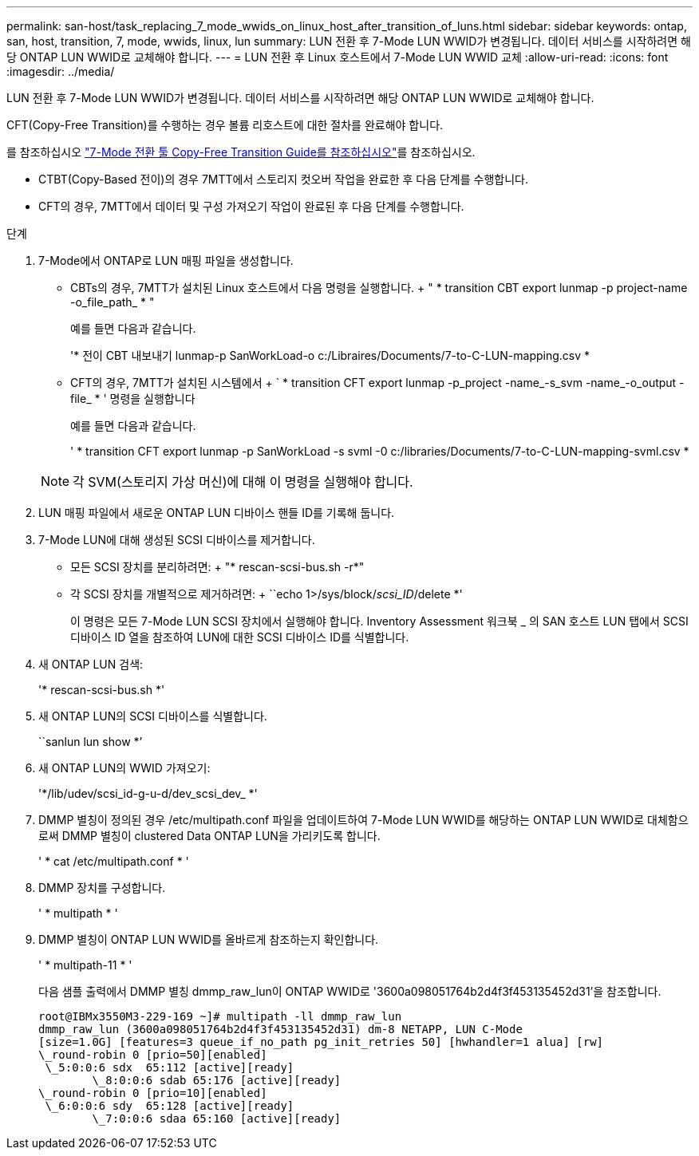 ---
permalink: san-host/task_replacing_7_mode_wwids_on_linux_host_after_transition_of_luns.html 
sidebar: sidebar 
keywords: ontap, san, host, transition, 7, mode, wwids, linux, lun 
summary: LUN 전환 후 7-Mode LUN WWID가 변경됩니다. 데이터 서비스를 시작하려면 해당 ONTAP LUN WWID로 교체해야 합니다. 
---
= LUN 전환 후 Linux 호스트에서 7-Mode LUN WWID 교체
:allow-uri-read: 
:icons: font
:imagesdir: ../media/


[role="lead"]
LUN 전환 후 7-Mode LUN WWID가 변경됩니다. 데이터 서비스를 시작하려면 해당 ONTAP LUN WWID로 교체해야 합니다.

CFT(Copy-Free Transition)를 수행하는 경우 볼륨 리호스트에 대한 절차를 완료해야 합니다.

를 참조하십시오 link:https://docs.netapp.com/us-en/ontap-7mode-transition/copy-free/index.html["7-Mode 전환 툴 Copy-Free Transition Guide를 참조하십시오"]를 참조하십시오.

* CTBT(Copy-Based 전이)의 경우 7MTT에서 스토리지 컷오버 작업을 완료한 후 다음 단계를 수행합니다.
* CFT의 경우, 7MTT에서 데이터 및 구성 가져오기 작업이 완료된 후 다음 단계를 수행합니다.


.단계
. 7-Mode에서 ONTAP로 LUN 매핑 파일을 생성합니다.
+
** CBTs의 경우, 7MTT가 설치된 Linux 호스트에서 다음 명령을 실행합니다. + " * transition CBT export lunmap -p project-name -o_file_path_ * "
+
예를 들면 다음과 같습니다.

+
'* 전이 CBT 내보내기 lunmap-p SanWorkLoad-o c:/Libraires/Documents/7-to-C-LUN-mapping.csv *

** CFT의 경우, 7MTT가 설치된 시스템에서 + ` * transition CFT export lunmap -p_project -name_-s_svm -name_-o_output -file_ * ' 명령을 실행합니다
+
예를 들면 다음과 같습니다.

+
' * transition CFT export lunmap -p SanWorkLoad -s svml -0 c:/libraries/Documents/7-to-C-LUN-mapping-svml.csv *

+

NOTE: 각 SVM(스토리지 가상 머신)에 대해 이 명령을 실행해야 합니다.



. LUN 매핑 파일에서 새로운 ONTAP LUN 디바이스 핸들 ID를 기록해 둡니다.
. 7-Mode LUN에 대해 생성된 SCSI 디바이스를 제거합니다.
+
** 모든 SCSI 장치를 분리하려면: + "* rescan-scsi-bus.sh -r*"
** 각 SCSI 장치를 개별적으로 제거하려면: + ``echo 1>/sys/block/__scsi_ID__/delete *'
+
이 명령은 모든 7-Mode LUN SCSI 장치에서 실행해야 합니다. Inventory Assessment 워크북 _ 의 SAN 호스트 LUN 탭에서 SCSI 디바이스 ID 열을 참조하여 LUN에 대한 SCSI 디바이스 ID를 식별합니다.



. 새 ONTAP LUN 검색:
+
'* rescan-scsi-bus.sh *'

. 새 ONTAP LUN의 SCSI 디바이스를 식별합니다.
+
``sanlun lun show *’

. 새 ONTAP LUN의 WWID 가져오기:
+
'*/lib/udev/scsi_id-g-u-d/dev_scsi_dev_ *'

. DMMP 별칭이 정의된 경우 /etc/multipath.conf 파일을 업데이트하여 7-Mode LUN WWID를 해당하는 ONTAP LUN WWID로 대체함으로써 DMMP 별칭이 clustered Data ONTAP LUN을 가리키도록 합니다.
+
' * cat /etc/multipath.conf * '

. DMMP 장치를 구성합니다.
+
' * multipath * '

. DMMP 별칭이 ONTAP LUN WWID를 올바르게 참조하는지 확인합니다.
+
' * multipath-11 * '

+
다음 샘플 출력에서 DMMP 별칭 dmmp_raw_lun이 ONTAP WWID로 '3600a098051764b2d4f3f453135452d31'을 참조합니다.

+
[listing]
----
root@IBMx3550M3-229-169 ~]# multipath -ll dmmp_raw_lun
dmmp_raw_lun (3600a098051764b2d4f3f453135452d31) dm-8 NETAPP, LUN C-Mode
[size=1.0G] [features=3 queue_if_no_path pg_init_retries 50] [hwhandler=1 alua] [rw]
\_round-robin 0 [prio=50][enabled]
 \_5:0:0:6 sdx 	65:112 [active][ready]
	\_8:0:0:6 sdab 65:176 [active][ready]
\_round-robin 0 [prio=10][enabled]
 \_6:0:0:6 sdy 	65:128 [active][ready]
	\_7:0:0:6 sdaa 65:160 [active][ready]
----

